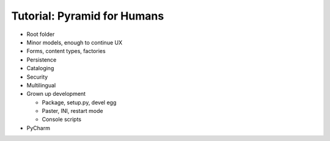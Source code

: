 ============================
Tutorial: Pyramid for Humans
============================

- Root folder


- Minor models, enough to continue UX

- Forms, content types, factories

- Persistence

- Cataloging

- Security

- Multilingual

- Grown up development

  - Package, setup.py, devel egg

  - Paster, INI, restart mode

  - Console scripts

- PyCharm